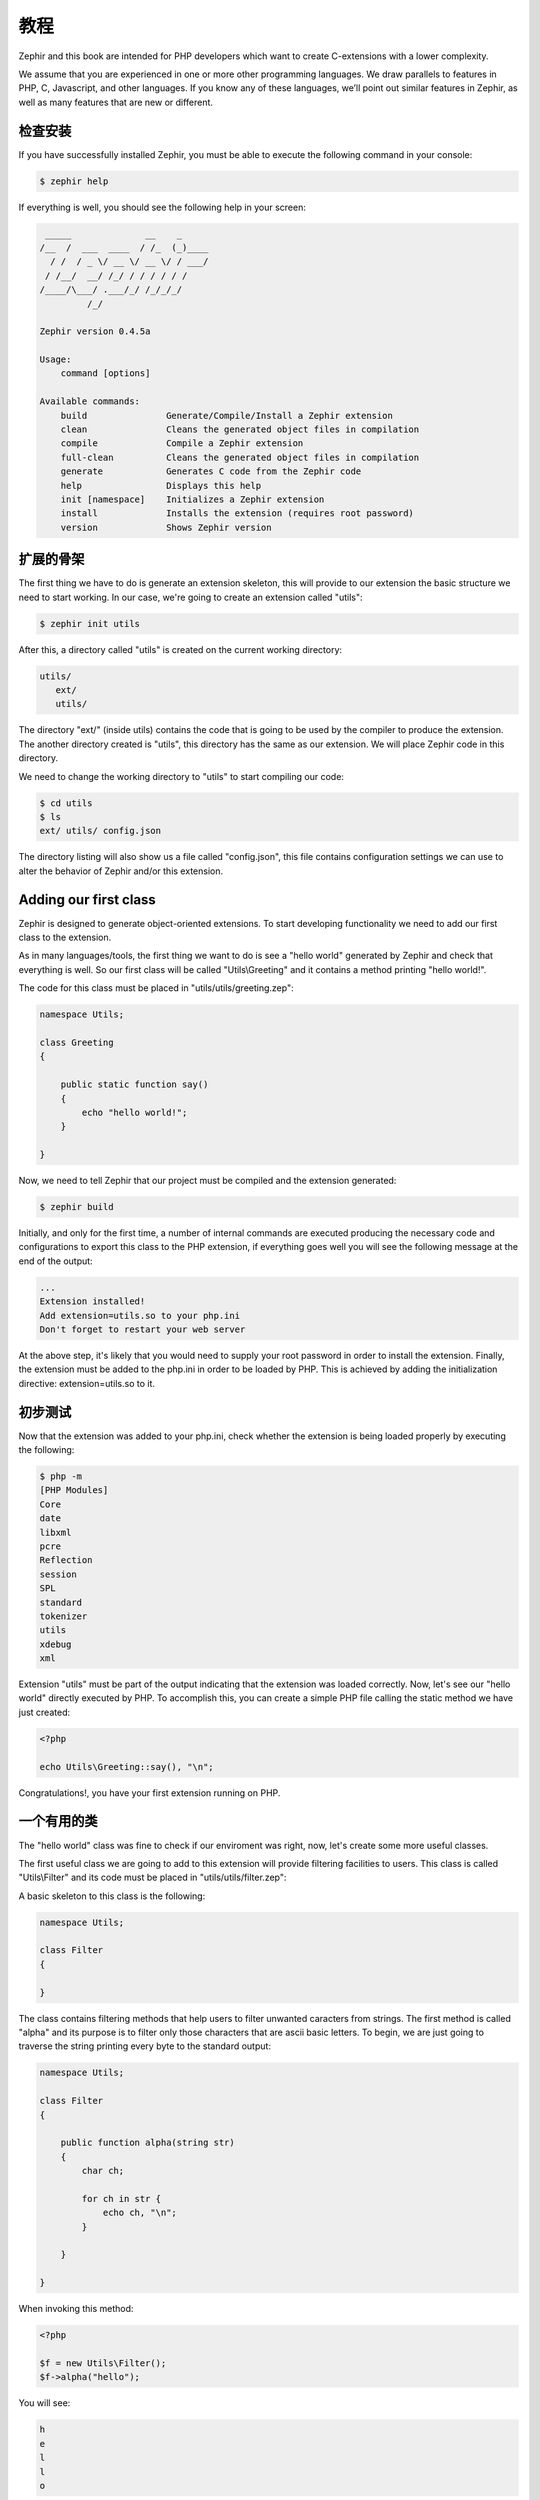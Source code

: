教程
========
Zephir and this book are intended for PHP developers which want to create C-extensions with a lower
complexity.

We assume that you are experienced in one or more other programming languages. We draw parallels to features
in PHP, C, Javascript, and other languages. If you know any of these languages, we’ll point out
similar features in Zephir, as well as many features that are new or different.

检查安装
---------------------
If you have successfully installed Zephir, you must be able to execute the following command in your console:

.. code-block:: bash

    $ zephir help

If everything is well, you should see the following help in your screen:

.. code-block:: bash

     _____              __    _
    /__  /  ___  ____  / /_  (_)____
      / /  / _ \/ __ \/ __ \/ / ___/
     / /__/  __/ /_/ / / / / / /
    /____/\___/ .___/_/ /_/_/_/
             /_/

    Zephir version 0.4.5a

    Usage:
        command [options]

    Available commands:
        build               Generate/Compile/Install a Zephir extension
        clean               Cleans the generated object files in compilation
        compile             Compile a Zephir extension
        full-clean          Cleans the generated object files in compilation
        generate            Generates C code from the Zephir code
        help                Displays this help
        init [namespace]    Initializes a Zephir extension
        install             Installs the extension (requires root password)
        version             Shows Zephir version

扩展的骨架
------------------
The first thing we have to do is generate an extension skeleton, this will provide to our extension the basic
structure we need to start working. In our case, we're going to create an extension called "utils":

.. code-block:: bash

    $ zephir init utils

After this, a directory called "utils" is created on the current working directory:

.. code-block:: bash

    utils/
       ext/
       utils/

The directory "ext/" (inside utils) contains the code that is going to be used by the compiler to produce the extension.
The another directory created is "utils", this directory has the same as our extension. We will place Zephir code
in this directory.

We need to change the working directory to "utils" to start compiling our code:

.. code-block:: bash

    $ cd utils
    $ ls
    ext/ utils/ config.json

The directory listing will also show us a file called "config.json", this file contains configuration settings
we can use to alter the behavior of Zephir and/or this extension.

Adding our first class
----------------------
Zephir is designed to generate object-oriented extensions. To start developing functionality we need to add
our first class to the extension.

As in many languages/tools, the first thing we want to do is see a "hello world" generated by Zephir
and check that everything is well. So our first class will be called "Utils\\Greeting" and it contains a method
printing "hello world!".

The code for this class must be placed in "utils/utils/greeting.zep":

.. code-block:: zephir

    namespace Utils;

    class Greeting
    {

        public static function say()
        {
            echo "hello world!";
        }

    }

Now, we need to tell Zephir that our project must be compiled and the extension generated:

.. code-block:: bash

    $ zephir build

Initially, and only for the first time, a number of internal commands are executed producing the necessary code and configurations
to export this class to the PHP extension, if everything goes well you will see the following message at the end
of the output:

.. code-block:: php

    ...
    Extension installed!
    Add extension=utils.so to your php.ini
    Don't forget to restart your web server

At the above step, it's likely that you would need to supply your root password in order to install the extension.
Finally, the extension must be added to the php.ini in order to be loaded by PHP. This is achieved
by adding the initialization directive: extension=utils.so to it.

初步测试
---------------
Now that the extension was added to your php.ini, check whether the extension is being loaded properly by executing the following:

.. code-block:: bash

    $ php -m
    [PHP Modules]
    Core
    date
    libxml
    pcre
    Reflection
    session
    SPL
    standard
    tokenizer
    utils
    xdebug
    xml

Extension "utils" must be part of the output indicating that the extension was loaded correctly. Now, let's see our
"hello world" directly executed by PHP. To accomplish this, you can create a simple PHP file calling the static method we have
just created:

.. code-block:: php

    <?php

    echo Utils\Greeting::say(), "\n";

Congratulations!, you have your first extension running on PHP.

一个有用的类
--------------
The "hello world" class was fine to check if our enviroment was right, now, let's create some more useful classes.

The first useful class we are going to add to this extension will provide filtering facilities to users.
This class is called "Utils\\Filter" and its code must be placed in "utils/utils/filter.zep":

A basic skeleton to this class is the following:

.. code-block:: zephir

    namespace Utils;

    class Filter
    {

    }

The class contains filtering methods that help users to filter unwanted caracters from strings.
The first method is called "alpha" and its purpose is to filter only those characters that are ascii basic letters.
To begin, we are just going to traverse the string printing every byte to the standard output:

.. code-block:: zephir

    namespace Utils;

    class Filter
    {

        public function alpha(string str)
        {
            char ch;

            for ch in str {
                echo ch, "\n";
            }

        }

    }

When invoking this method:

.. code-block:: php

    <?php

    $f = new Utils\Filter();
    $f->alpha("hello");

You will see:

.. code-block:: bash

    h
    e
    l
    l
    o

Checking every character in the string is straightforward, we now just could create another string with the right
filtered characters:

.. code-block:: zephir

    class Filter
    {

        public function alpha(string str) -> string
        {
            char ch; string filtered = "";

            for ch in str {
                if (ch >= 'a' && ch <= 'z') || (ch >= 'A' && ch <= 'Z') {
                    let filtered .= ch;
                }
            }

            return filtered;
        }
    }

The complete method can be tested as before:

.. code-block:: php

    <?php

    $f = new Utils\Filter();
    echo $f->alpha("!he#02l3'121lo."); // prints "hello"

In the following screencast you can watch how to create the extension explained in this tutorial:

.. raw:: html

   <div align="center"><iframe src="//player.vimeo.com/video/84180223" width="500" height="313" frameborder="0" webkitallowfullscreen mozallowfullscreen allowfullscreen></iframe></div>

结论
----------
This is a very simple tutorial and as you can see, it’s easy to start building extensions using Zephir.
We invite you to continue reading the manual so that you can discover additional features offered by Zephir!
